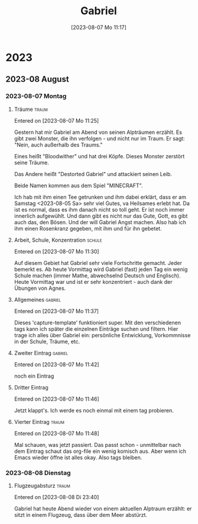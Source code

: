 #+title:      Gabriel
#+date:       [2023-08-07 Mo 11:17]
#+filetags:   :gabriel:
#+identifier: 20230807T111759

* 2023

** 2023-08 August

*** 2023-08-07 Montag
**** Träume                                                        :traum:
Entered on [2023-08-07 Mo 11:25]

Gestern hat mir Gabriel am Abend von seinen Alpträumen erzählt. Es gibt zwei Monster, die ihn verfolgen - und nicht nur im Traum. Er sagt: "Nein, auch außerhalb des Traums."

Eines heißt "Bloodwither" und hat drei Köpfe. Dieses Monster zerstört seine Träume.

Das Andere heißt "Destorted Gabriel" und attackiert seinen Leib.

Beide Namen kommen aus dem Spiel "MINECRAFT".

Ich hab mit ihm einen Tee getrunken und ihm dabei erklärt, dass er am Samstag <2023-08-05 Sa> sehr viel Gutes, va Heilsames erlebt hat. Da ist es normal, dass es ihm danach nicht so toll geht. Er ist noch immer innerlich aufgewühlt. Und dann gibt es nicht nur das Gute, Gott, es gibt auch das, den Bösen. Und der will Gabriel Angst machen. Also hab ich ihm einen Rosenkranz gegeben, mit ihm und für ihn gebetet.

**** Arbeit, Schule, Konzentration                                :schule:
Entered on [2023-08-07 Mo 11:30]

Auf diesem Gebiet hat Gabriel sehr viele Fortschritte gemacht. Jeder bemerkt es. Ab heute Vormittag wird Gabriel (fast) jeden Tag ein wenig Schule machen (immer Mathe, abwechselnd Deutsch und Englisch). Heute Vormittag war und ist er sehr konzentriert - auch dank der Übungen von Agnes.

**** Allgemeines                                                 :gabriel:
Entered on [2023-08-07 Mo 11:37]

Dieses 'capture-template' funktioniert super. Mit den verschiedenen tags kann ich später die einzelnen Einträge suchen und filtern. Hier trage ich alles über Gabriel ein: persönliche Entwicklung, Vorkommnisse in der Schule, Träume, etc.

**** Zweiter Eintrag                                             :gabriel:
Entered on [2023-08-07 Mo 11:42]

noch ein Eintrag

**** Dritter Eintrag
Entered on [2023-08-07 Mo 11:46]

Jetzt klappt's. Ich werde es noch einmal mit einem tag probieren.

**** Vierter Eintrag                                               :traum:
Entered on [2023-08-07 Mo 11:48]

Mal schauen, was jetzt passiert. Das passt schon - unmittelbar nach dem Eintrag schaut das org-file ein wenig komisch aus. Aber wenn ich Emacs wieder öffne ist alles okay. Also tags bleiben.

*** 2023-08-08 Dienstag
**** Flugzeugabsturz                                               :traum:
Entered on [2023-08-08 Di 23:40]

Gabriel hat heute Abend wieder von einem aktuellen Alptraum erzählt: er sitzt in einem Flugzeug, dass über dem Meer abstürzt.

